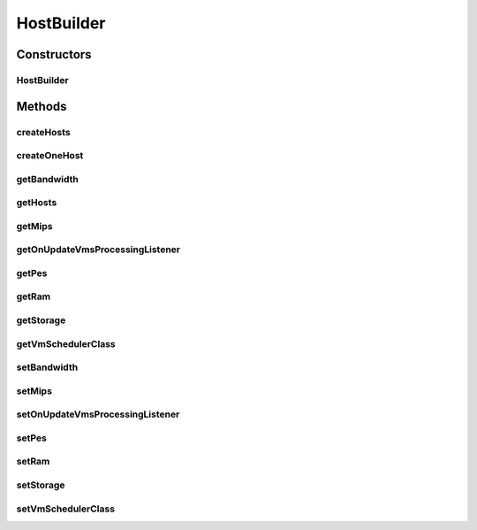.. java:import:: org.cloudbus.cloudsim.hosts Host

.. java:import:: org.cloudbus.cloudsim.hosts HostSimple

.. java:import:: org.cloudbus.cloudsim.provisioners ResourceProvisionerSimple

.. java:import:: org.cloudbus.cloudsim.resources Pe

.. java:import:: org.cloudbus.cloudsim.schedulers.vm VmScheduler

.. java:import:: org.cloudbus.cloudsim.schedulers.vm VmSchedulerAbstract

.. java:import:: org.cloudbus.cloudsim.schedulers.vm VmSchedulerTimeShared

.. java:import:: org.cloudbus.cloudsim.util Conversion

.. java:import:: org.cloudsimplus.listeners EventListener

.. java:import:: org.cloudsimplus.listeners HostUpdatesVmsProcessingEventInfo

.. java:import:: java.lang.reflect Constructor

.. java:import:: java.lang.reflect InvocationTargetException

.. java:import:: java.util ArrayList

.. java:import:: java.util List

HostBuilder
===========

.. java:package:: org.cloudsimplus.builders
   :noindex:

.. java:type:: public class HostBuilder extends Builder

   A Builder class to create \ :java:ref:`Host`\  objects.

   :author: Manoel Campos da Silva Filho

Constructors
------------
HostBuilder
^^^^^^^^^^^

.. java:constructor:: public HostBuilder()
   :outertype: HostBuilder

Methods
-------
createHosts
^^^^^^^^^^^

.. java:method:: public HostBuilder createHosts(int amount)
   :outertype: HostBuilder

createOneHost
^^^^^^^^^^^^^

.. java:method:: public HostBuilder createOneHost()
   :outertype: HostBuilder

getBandwidth
^^^^^^^^^^^^

.. java:method:: public long getBandwidth()
   :outertype: HostBuilder

getHosts
^^^^^^^^

.. java:method:: public List<Host> getHosts()
   :outertype: HostBuilder

getMips
^^^^^^^

.. java:method:: public double getMips()
   :outertype: HostBuilder

getOnUpdateVmsProcessingListener
^^^^^^^^^^^^^^^^^^^^^^^^^^^^^^^^

.. java:method:: public EventListener<HostUpdatesVmsProcessingEventInfo> getOnUpdateVmsProcessingListener()
   :outertype: HostBuilder

getPes
^^^^^^

.. java:method:: public int getPes()
   :outertype: HostBuilder

getRam
^^^^^^

.. java:method:: public long getRam()
   :outertype: HostBuilder

getStorage
^^^^^^^^^^

.. java:method:: public long getStorage()
   :outertype: HostBuilder

getVmSchedulerClass
^^^^^^^^^^^^^^^^^^^

.. java:method:: public Class<? extends VmSchedulerAbstract> getVmSchedulerClass()
   :outertype: HostBuilder

setBandwidth
^^^^^^^^^^^^

.. java:method:: public HostBuilder setBandwidth(long defaultBw)
   :outertype: HostBuilder

setMips
^^^^^^^

.. java:method:: public HostBuilder setMips(double defaultMIPS)
   :outertype: HostBuilder

setOnUpdateVmsProcessingListener
^^^^^^^^^^^^^^^^^^^^^^^^^^^^^^^^

.. java:method:: public HostBuilder setOnUpdateVmsProcessingListener(EventListener<HostUpdatesVmsProcessingEventInfo> onUpdateVmsProcessingListener)
   :outertype: HostBuilder

setPes
^^^^^^

.. java:method:: public HostBuilder setPes(int defaultPEs)
   :outertype: HostBuilder

setRam
^^^^^^

.. java:method:: public HostBuilder setRam(int defaultRam)
   :outertype: HostBuilder

setStorage
^^^^^^^^^^

.. java:method:: public HostBuilder setStorage(long defaultStorage)
   :outertype: HostBuilder

setVmSchedulerClass
^^^^^^^^^^^^^^^^^^^

.. java:method:: public HostBuilder setVmSchedulerClass(Class<? extends VmSchedulerAbstract> defaultVmSchedulerClass)
   :outertype: HostBuilder

